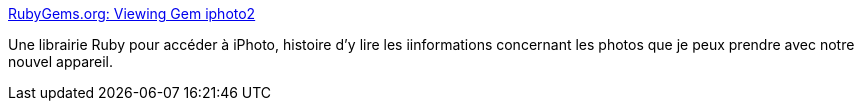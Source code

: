:jbake-type: post
:jbake-status: published
:jbake-title: RubyGems.org: Viewing Gem iphoto2
:jbake-tags: ruby,macosx,iphoto,library,_mois_févr.,_année_2008
:jbake-date: 2008-02-12
:jbake-depth: ../
:jbake-uri: shaarli/1202822375000.adoc
:jbake-source: https://nicolas-delsaux.hd.free.fr/Shaarli?searchterm=http%3A%2F%2Fwww.gemtacular.com%2Fgems%2Fiphoto2&searchtags=ruby+macosx+iphoto+library+_mois_f%C3%A9vr.+_ann%C3%A9e_2008
:jbake-style: shaarli

http://www.gemtacular.com/gems/iphoto2[RubyGems.org: Viewing Gem iphoto2]

Une librairie Ruby pour accéder à iPhoto, histoire d'y lire les iinformations concernant les photos que je peux prendre avec notre nouvel appareil.
